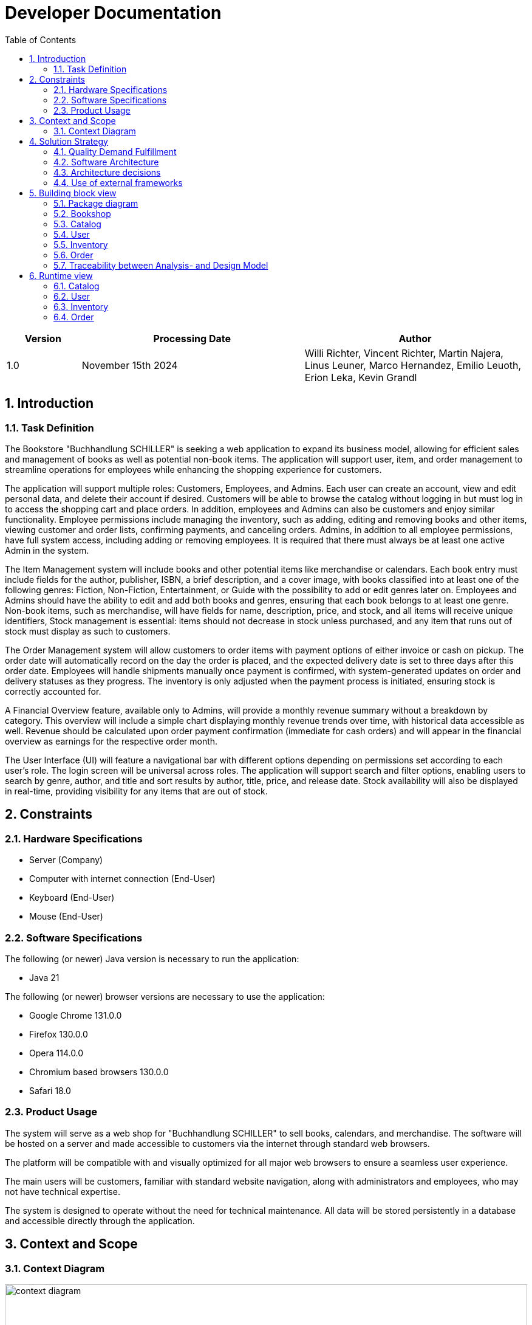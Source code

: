 = Developer Documentation
:project_name: Buchhandlung Schiller
:company_name: "Buchhandlung SCHILLER"
:toc: left
:numbered:
:icons: font
:spring-modulith-docs: ../../../target/spring-modulith-docs

[options="header"]
[cols="1, 3, 3"]
|===
|Version
|Processing Date
|Author

|1.0
|November 15th 2024
|Willi Richter, Vincent Richter, Martin Najera, Linus Leuner, Marco Hernandez, Emilio Leuoth, Erion Leka, Kevin Grandl
|===

== Introduction
=== Task Definition

The Bookstore {company_name} is seeking a web application to expand its business model,
allowing for efficient sales and management of books as well as potential non-book items.
The application will support user, item, and order management to streamline operations for
employees while enhancing the shopping experience for customers.

The application will support multiple roles: Customers, Employees, and Admins. Each user
can create an account, view and edit personal data, and delete their account if desired.
Customers will be able to browse the catalog without logging in but must log in to access
the shopping cart and place orders. In addition, employees and Admins can also be customers
and enjoy similar functionality. Employee permissions include managing the inventory, such
as adding, editing and removing books and other items, viewing customer and order
lists, confirming payments, and canceling orders. Admins, in addition to all employee
permissions, have full system access, including adding or removing employees. It is
required that there must always be at least one active Admin in the system.

The Item Management system will include books and other potential items like merchandise
or calendars. Each book entry must include fields for the author, publisher, ISBN, a brief
description, and a cover image, with books classified into at least one of the following
genres: Fiction, Non-Fiction, Entertainment, or Guide with the possibility to add or edit
genres later on. Employees and Admins should have the ability to edit and add both books
and genres, ensuring that each book belongs to at least one genre. Non-book items, such as
merchandise, will have fields for name, description, price, and stock, and all items will
receive unique identifiers, Stock management is essential: items should not decrease in
stock unless purchased, and any item that runs out of stock must display as such to customers.

The Order Management system will allow customers to order items with payment options of
either invoice or cash on pickup. The order date will automatically record on the day the
order is placed, and the expected delivery date is set to three days after this order date.
Employees will handle shipments manually once payment is confirmed, with system-generated
updates on order and delivery statuses as they progress. The inventory is only adjusted when
the payment process is initiated, ensuring stock is correctly accounted for.

A Financial Overview feature, available only to Admins, will provide a monthly revenue
summary without a breakdown by category. This overview will include a simple chart
displaying monthly revenue trends over time, with historical data accessible as well.
Revenue should be calculated upon order payment confirmation (immediate for cash orders)
and will appear in the financial overview as earnings for the respective order month.

The User Interface (UI) will feature a navigational bar with different options depending on
permissions set according to each user's role. The login screen will be universal across
roles. The application will support search and filter options, enabling users to search
by genre, author, and title and sort results by author, title, price, and release date.
Stock availability will also be displayed in real-time, providing visibility for any
items that are out of stock.

== Constraints
=== Hardware Specifications

* Server (Company)
* Computer with internet connection (End-User)
* Keyboard (End-User)
* Mouse (End-User)


=== Software Specifications
The following (or newer) Java version is necessary to run the application:

* Java 21

The following (or newer) browser versions are necessary to use the application:

* Google Chrome 131.0.0
* Firefox 130.0.0
* Opera 114.0.0
* Chromium based browsers 130.0.0
* Safari 18.0


=== Product Usage

The system will serve as a web shop for {company_name} to sell books, calendars,
and merchandise. The software will be hosted on a server and made accessible to customers
via the internet through standard web browsers.

The platform will be compatible with and visually optimized for all major web browsers to
ensure a seamless user experience.

The main users will be customers, familiar with standard website navigation, along with
administrators and employees, who may not have technical expertise.

The system is designed to operate without the need for technical maintenance. All data
will be stored persistently in a database and accessible directly through the application.

== Context and Scope
=== Context Diagram

[[context_diagram_d_c4]]
image::./models/analysis/ContextDiagramm/ContextDiagramm.png[context diagram, 100%, 100%, pdfwidth=100%, title= "Context diagram in UML (Level 1: System Context)", align=center]

== Solution Strategy
=== Quality Demand Fulfillment

[options="header"]
|===
|Quality Demand |Solution approach
|Maintainability a|
* *Modularity* Compose the software out of multiple components so changing one component will have less impact on other components.
* *Reusability* Ensure that components of the system can be reused by other components or systems.
* *Modifiabilty* Ensure that the application can be modified or extended without introducing errors or degrading the product quality.
|Navigability   a|
* *Navigation Bars* Ensure, that every page is easy to find via navigation bars
* *User Interface* created a UI, so the user can quickly see wich page he currently looks at
|Ease of use    a|
* *Similarity to other websites* Using our Software should feel similar to other common webshops, so users already know how to use the webside
|Security        a|
* *Confidentiality* Ensure that only data can be only accessed by people who are authorized to access them. This can be realized with _Spring Security_ and _Thymeleaf_ (`sec:authorize` - tag).
* *Integrity* Prevent unauthorized modification of data. This can be realized with _Spring Security_ (`@PreAuthorize` - annotation).
* *Accountability* Traceability of actions or event to an unambiguous entity or person. For this application, every
`Order` should be linked to a `Customer`.
|Design          a|
* *User interface aesthetics* Provide a pleasing and satisfying interaction for the user. This can be realised by using the common CSS-Framework Bootstrap.

|Accessibility a|
Ensure that the application is accessible for as many people as possible, by making it accessible via any internet browser


|===

=== Software Architecture

[[container_diagram_d_c4]]
image::./models/design/General/ContainerDiagram(C4).png[context diagram c4, 100%, 100%, pdfwidth=100%, title= "Container diagram in C4 notation (Level 2: Container)", align=center]

[[client_server_diagram]]
image::./models/design/General/ClientServerModel.png[context diagram c4, 100%, 100%, pdfwidth=100%, title= "Client Server Model of the application, align=center]


=== Architecture decisions

==== Design Patterns
* Spring MVC

==== Persistence
The application uses *Hibernate annotation based mapping* to map Java classes to database tables. As a database, *H2* is used.
The persistence is deactivated by default. To activate persistence storage, the following two lines in the file _application.properties_ have to be uncommented:
....
# spring.datasource.url=jdbc:h2:./db/videoshop
# spring.jpa.hibernate.ddl-auto=update
....

==== User Interface

[[user-interface]]
image::./models/design/General/DialogMap.png[dialoque_map, 100%, 100%, pdfwidth=100%, title= "Dialog Map of the application", align=center]

=== Use of external frameworks


[options="header"]
|===
|External library|Category
|Spring Boot|General purpose
|Spring Data JPA|Persistence
|Spring Security|Security
|Salespoint|Business Logic
|Semantic UI|UI
|jQuery|UI
|Bootstrap|UI and Appearance

|===

== Building block view

=== Package diagram

[[package_diagram]]
image::./models/design/General/packageDiagram.svg[Package Diagram, 100%, 100%, pdfwidth=100%, title= "Package diagram of the application", align=center]



=== Bookshop

image::./models/design/General/bookshop.svg[class design diagram - bookshop]

=== Catalog


image::models/design/Catalog/juml_catalog.svg[class design diagram - catalog]

=== User

image::models/design/User/jUML_User.png[class design diagram - User]


=== Inventory

image::models/design/Inventory/inventory_jUML.png[class design diagram - inventory]

=== Order

image:models/design/Order/ClassDiagramOrder.png[class design diagram - order]

=== Traceability between Analysis- and Design Model

[options="header"]
|===
|Class/Enumeration (Analysis Model) |Class/Enumeration (Design Model)

|BluRay                 |videoshop.catalog.DiscType
|Boss        		   a|
* salespointframework.Role
* salespointframework.UserAccount
|Cart                   |salespointframework.Cart
|Item                   |salespointframework.CartItem (via Salespoint.Cart)
|Comment                |videoshop.catalog.Comment
|Customer   		   a|
* salespointframework.Role
* videoshop.customer.Customer
|Disc             		|videoshop.catalog.Disc
|Dvd                    |videoshop.catalog.DiscType
|Image					|String
|Inventory              |salespointframework.UniqueInventory
|InventoryItem          |salespointframework.UniqueInventoryItem
|Order                  |salespointframework.Order
|Status                 |salespointframework.OrderStatus
|User/Registered User  a|
* salespointframework.UserAccount
|VideoCatalog           |salespointframework.catalog
|Videoshop              |videoshop.Videoshop
|===

== Runtime view

=== Catalog
image::models/design/Catalog/catalog_sequenceDiagram.svg[sequence diagram - catalog]

=== User
image::models/design/User/SequenceDiagram_CustomerRegistration.png[sequence diagram - User]

=== Inventory
image::models/design/Inventory/inventory_SeqDiagram.png[sequence diagram - inventory]

=== Order
image:models/design/Order/SequenceOrder.png[sequence diagram - order]



